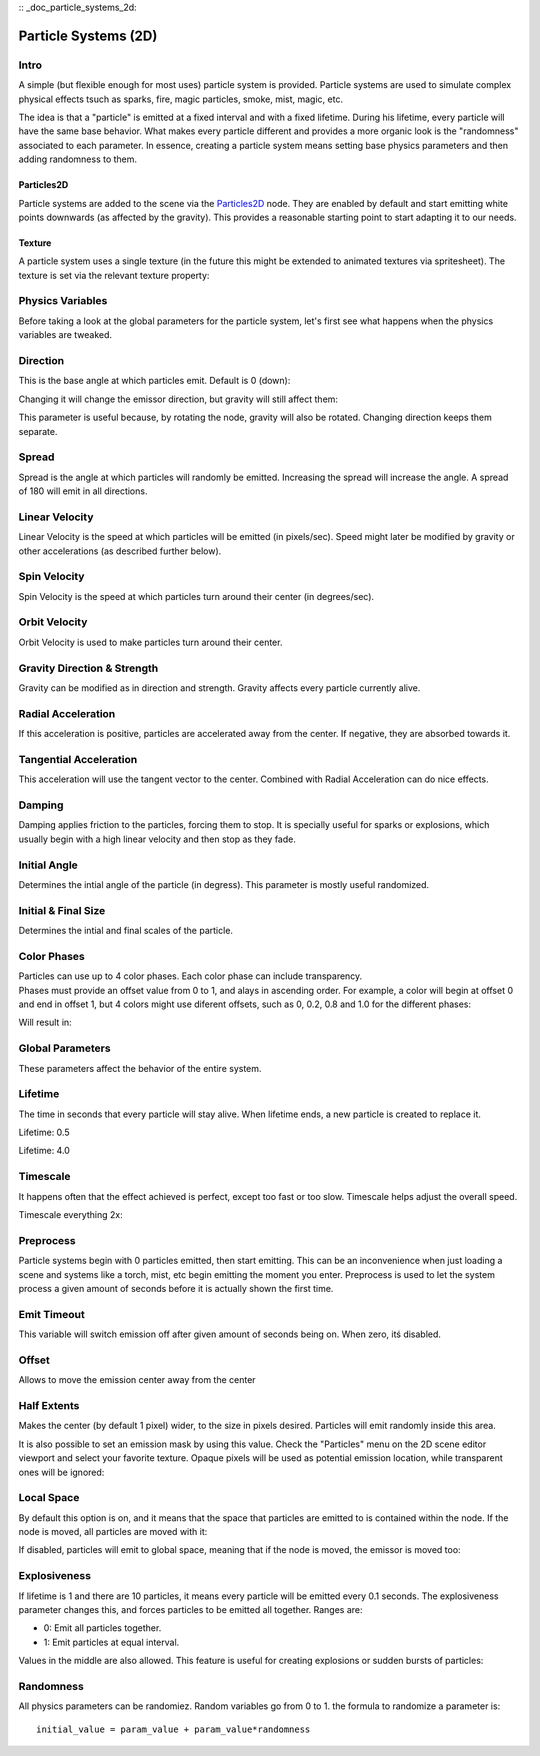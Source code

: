 :: _doc_particle_systems_2d:

Particle Systems (2D)
=====================

Intro
-----

A simple (but flexible enough for most uses) particle system is
provided. Particle systems are used to simulate complex physical effects
tsuch as sparks, fire, magic particles, smoke, mist, magic, etc.

The idea is that a "particle" is emitted at a fixed interval and with a
fixed lifetime. During his lifetime, every particle will have the same
base behavior. What makes every particle different and provides a more
organic look is the "randomness" associated to each parameter. In
essence, creating a particle system means setting base physics
parameters and then adding randomness to them.

Particles2D
~~~~~~~~~~~

Particle systems are added to the scene via the
`Particles2D <https://github.com/okamstudio/godot/wiki/class_particles2d>`__
node. They are enabled by default and start emitting white points
downwards (as affected by the gravity). This provides a reasonable
starting point to start adapting it to our needs.

.. image:: /img/particles1.png

Texture
~~~~~~~

A particle system uses a single texture (in the future this might be
extended to animated textures via spritesheet). The texture is set via
the relevant texture property:

.. image:: /img/particles2.png

Physics Variables
-----------------

Before taking a look at the global parameters for the particle system,
let's first see what happens when the physics variables are tweaked.

Direction
---------

This is the base angle at which particles emit. Default is 0 (down):

.. image:: /img/paranim1.gif

Changing it will change the emissor direction, but gravity will still
affect them:

.. image:: /img/paranim2.gif

This parameter is useful because, by rotating the node, gravity will
also be rotated. Changing direction keeps them separate.

Spread
------

Spread is the angle at which particles will randomly be emitted.
Increasing the spread will increase the angle. A spread of 180 will emit
in all directions.

.. image:: /img/paranim3.gif

Linear Velocity
---------------

Linear Velocity is the speed at which particles will be emitted (in
pixels/sec). Speed might later be modified by gravity or other
accelerations (as described further below).

.. image:: /img/paranim4.gif

Spin Velocity
-------------

Spin Velocity is the speed at which particles turn around their center
(in degrees/sec).

.. image:: /img/paranim5.gif

Orbit Velocity
--------------

Orbit Velocity is used to make particles turn around their center.

.. image:: /img/paranim6.gif

Gravity Direction & Strength
----------------------------

Gravity can be modified as in direction and strength. Gravity affects
every particle currently alive.

.. image:: /img/paranim7.gif

Radial Acceleration
-------------------

If this acceleration is positive, particles are accelerated away from
the center. If negative, they are absorbed towards it.

.. image:: /img/paranim8.gif

Tangential Acceleration
-----------------------

This acceleration will use the tangent vector to the center. Combined
with Radial Acceleration can do nice effects.

.. image:: /img/paranim9.gif

Damping
-------

Damping applies friction to the particles, forcing them to stop. It is
specially useful for sparks or explosions, which usually begin with a
high linear velocity and then stop as they fade.

.. image:: /img/paranim10.gif

Initial Angle
-------------

Determines the intial angle of the particle (in degress). This parameter
is mostly useful randomized.

.. image:: /img/paranim11.gif

Initial & Final Size
--------------------

Determines the intial and final scales of the particle.

.. image:: /img/paranim12.gif

Color Phases
------------

| Particles can use up to 4 color phases. Each color phase can include
  transparency.
| Phases must provide an offset value from 0 to 1, and alays in
  ascending order. For example, a color will begin at offset 0 and end
  in offset 1, but 4 colors might use diferent offsets, such as 0, 0.2,
  0.8 and 1.0 for the different phases:

.. image:: /img/particlecolorphases.png

Will result in:

.. image:: /img/paranim13.gif

Global Parameters
-----------------

These parameters affect the behavior of the entire system.

Lifetime
--------

The time in seconds that every particle will stay alive. When lifetime
ends, a new particle is created to replace it.

Lifetime: 0.5

.. image:: /img/paranim14.gif

Lifetime: 4.0

.. image:: /img/paranim15.gif

Timescale
---------

It happens often that the effect achieved is perfect, except too fast or
too slow. Timescale helps adjust the overall speed.

Timescale everything 2x:

.. image:: /img/paranim16.gif

Preprocess
----------

Particle systems begin with 0 particles emitted, then start emitting.
This can be an inconvenience when just loading a scene and systems like
a torch, mist, etc begin emitting the moment you enter. Preprocess is
used to let the system process a given amount of seconds before it is
actually shown the first time.

Emit Timeout
------------

This variable will switch emission off after given amount of seconds
being on. When zero, itś disabled.

Offset
------

Allows to move the emission center away from the center

Half Extents
------------

Makes the center (by default 1 pixel) wider, to the size in pixels
desired. Particles will emit randomly inside this area.

.. image:: /img/paranim17.gif

It is also possible to set an emission mask by using this value. Check
the "Particles" menu on the 2D scene editor viewport and select your
favorite texture. Opaque pixels will be used as potential emission
location, while transparent ones will be ignored:

.. image:: /img/paranim19.gif

Local Space
-----------

By default this option is on, and it means that the space that particles
are emitted to is contained within the node. If the node is moved, all
particles are moved with it:

.. image:: /img/paranim20.gif

If disabled, particles will emit to global space, meaning that if the
node is moved, the emissor is moved too:

.. image:: /img/paranim21.gif

Explosiveness
-------------

If lifetime is 1 and there are 10 particles, it means every particle
will be emitted every 0.1 seconds. The explosiveness parameter changes
this, and forces particles to be emitted all together. Ranges are:

-  0: Emit all particles together.
-  1: Emit particles at equal interval.

Values in the middle are also allowed. This feature is useful for
creating explosions or sudden bursts of particles:

.. image:: /img/paranim18.gif

Randomness
----------

All physics parameters can be randomiez. Random variables go from 0 to
1. the formula to randomize a parameter is:

::

    initial_value = param_value + param_value*randomness



